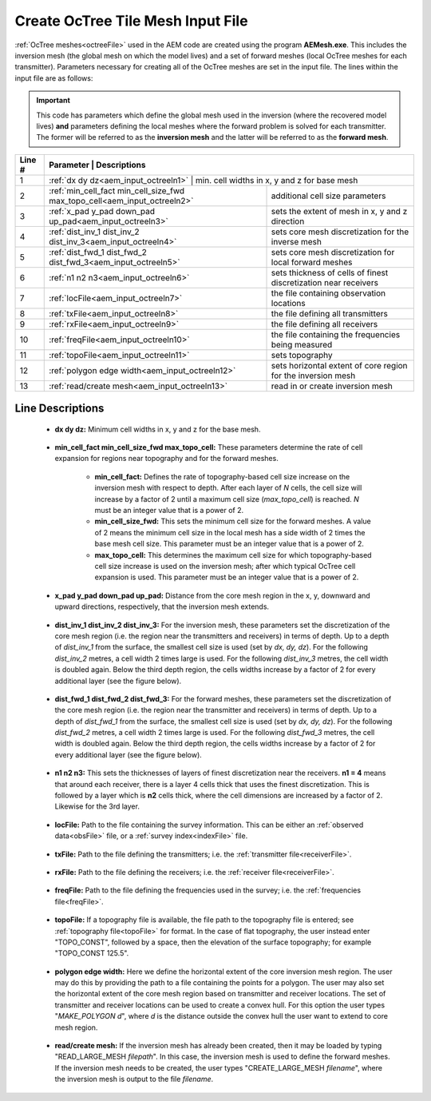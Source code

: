 .. _aem_input_octree:

Create OcTree Tile Mesh Input File
==================================

:ref:`OcTree meshes<octreeFile>` used in the AEM code are created using the program **AEMesh.exe**. This includes the inversion mesh (the global mesh on which the model lives) and a set of forward meshes (local OcTree meshes for each transmitter). Parameters necessary for creating all of the OcTree meshes are set in the input file. The lines within the input file are as follows:


.. important:: This code has parameters which define the global mesh used in the inversion (where the recovered model lives) **and** parameters defining the local meshes where the forward problem is solved for each transmitter. The former will be referred to as the **inversion mesh** and the latter will be referred to as the **forward mesh**.


.. tabularcolumns:: |C|C|C|

+--------+--------------------------------------------------------------------------+-------------------------------------------------------------------+
| Line # | Parameter                                                                | Descriptions                                                      |
+========+==========================================================+===================================================================================+
| 1      |:ref:`dx dy dz<aem_input_octreeln1>`                                      | min. cell widths in x, y and z for base mesh                      |
+--------+--------------------------------------------------------------------------+-------------------------------------------------------------------+
| 2      |:ref:`min_cell_fact min_cell_size_fwd max_topo_cell<aem_input_octreeln2>` | additional cell size parameters                                   |
+--------+--------------------------------------------------------------------------+-------------------------------------------------------------------+
| 3      |:ref:`x_pad y_pad down_pad up_pad<aem_input_octreeln3>`                   | sets the extent of mesh in x, y and z direction                   |
+--------+--------------------------------------------------------------------------+-------------------------------------------------------------------+
| 4      |:ref:`dist_inv_1 dist_inv_2 dist_inv_3<aem_input_octreeln4>`              | sets core mesh discretization for the inverse mesh                |
+--------+--------------------------------------------------------------------------+-------------------------------------------------------------------+
| 5      |:ref:`dist_fwd_1 dist_fwd_2 dist_fwd_3<aem_input_octreeln5>`              | sets core mesh discretization for local forward meshes            |
+--------+--------------------------------------------------------------------------+-------------------------------------------------------------------+
| 6      |:ref:`n1 n2 n3<aem_input_octreeln6>`                                      | sets thickness of cells of finest discretization near receivers   |
+--------+--------------------------------------------------------------------------+-------------------------------------------------------------------+
| 7      |:ref:`locFile<aem_input_octreeln7>`                                       | the file containing observation locations                         |
+--------+--------------------------------------------------------------------------+-------------------------------------------------------------------+
| 8      |:ref:`txFile<aem_input_octreeln8>`                                        | the file defining all transmitters                                |
+--------+--------------------------------------------------------------------------+-------------------------------------------------------------------+
| 9      |:ref:`rxFile<aem_input_octreeln9>`                                        | the file defining all receivers                                   |
+--------+--------------------------------------------------------------------------+-------------------------------------------------------------------+
| 10     |:ref:`freqFile<aem_input_octreeln10>`                                     | the file containing the frequencies being measured                |
+--------+--------------------------------------------------------------------------+-------------------------------------------------------------------+
| 11     |:ref:`topoFile<aem_input_octreeln11>`                                     | sets topography                                                   |
+--------+--------------------------------------------------------------------------+-------------------------------------------------------------------+
| 12     |:ref:`polygon edge width<aem_input_octreeln12>`                           | sets horizontal extent of core region for the inversion mesh      |
+--------+--------------------------------------------------------------------------+-------------------------------------------------------------------+
| 13     |:ref:`read/create mesh<aem_input_octreeln13>`                             | read in or create inversion mesh                                  |
+--------+--------------------------------------------------------------------------+-------------------------------------------------------------------+



.. .. figure:: images/create_octree_input.png
..      :align: center
..      :width: 700

..      Example input file for creating octree mesh (`Download <https://github.com/ubcgif/e3dmt/raw/master/assets/input_files1/MTcreate_mesh.inp>`__ )


Line Descriptions
^^^^^^^^^^^^^^^^^


.. _aem_input_octreeln1:

    - **dx dy dz:** Minimum cell widths in x, y and z for the base mesh.

.. _aem_input_octreeln2:

    - **min_cell_fact min_cell_size_fwd max_topo_cell:** These parameters determine the rate of cell expansion for regions near topography and for the forward meshes.

        - **min_cell_fact:** Defines the rate of topography-based cell size increase on the inversion mesh with respect to depth. After each layer of *N* cells, the cell size will increase by a factor of 2 until a maximum cell size (*max_topo_cell*) is reached. *N* must be an integer value that is a power of 2.
        - **min_cell_size_fwd:** This sets the minimum cell size for the forward meshes. A value of 2 means the minimum cell size in the local mesh has a side width of 2 times the base mesh cell size. This parameter must be an integer value that is a power of 2.
        - **max_topo_cell:** This determines the maximum cell size for which topography-based cell size increase is used on the inversion mesh; after which typical OcTree cell expansion is used. This parameter must be an integer value that is a power of 2.

.. _aem_input_octreeln3:

    - **x_pad y_pad down_pad up_pad:** Distance from the core mesh region in the x, y, downward and upward directions, respectively, that the inversion mesh extends.

.. _aem_input_octreeln4:

    - **dist_inv_1 dist_inv_2 dist_inv_3:** For the inversion mesh, these parameters set the discretization of the core mesh region (i.e. the region near the transmitters and receivers) in terms of depth. Up to a depth of *dist_inv_1* from the surface, the smallest cell size is used (set by *dx, dy, dz*). For the following *dist_inv_2* metres, a cell width 2 times large is used. For the following *dist_inv_3* metres, the cell width is doubled again. Below the third depth region, the cells widths increase by a factor of 2 for every additional layer (see the figure below).


.. _aem_input_octreeln5:

    - **dist_fwd_1 dist_fwd_2 dist_fwd_3:** For the forward meshes, these parameters set the discretization of the core mesh region (i.e. the region near the transmitter and receivers) in terms of depth. Up to a depth of *dist_fwd_1* from the surface, the smallest cell size is used (set by *dx, dy, dz*). For the following *dist_fwd_2* metres, a cell width 2 times large is used. For the following *dist_fwd_3* metres, the cell width is doubled again. Below the third depth region, the cells widths increase by a factor of 2 for every additional layer (see the figure below).

.. _aem_input_octreeln6:

    - **n1 n2 n3:** This sets the thicknesses of layers of finest discretization near the receivers. **n1 = 4** means that around each receiver, there is a layer 4 cells thick that uses the finest discretization. This is followed by a layer which is **n2** cells thick, where the cell dimensions are increased by a factor of 2. Likewise for the 3rd layer.

.. _aem_input_octreeln7:

    - **locFile:** Path to the file containing the survey information. This can be either an :ref:`observed data<obsFile>` file, or a :ref:`survey index<indexFile>` file. 

.. _aem_input_octreeln8:

    - **txFile:** Path to the file defining the transmitters; i.e. the :ref:`transmitter file<receiverFile>`.

.. _aem_input_octreeln9:

    - **rxFile:** Path to the file defining the receivers; i.e. the :ref:`receiver file<receiverFile>`. 

.. _aem_input_octreeln10:

    - **freqFile:** Path to the file defining the frequencies used in the survey; i.e. the :ref:`frequencies file<freqFile>`. 

.. _aem_input_octreeln11:

    - **topoFile:** If a topography file is available, the file path to the topography file is entered; see :ref:`topography file<topoFile>` for format. In the case of flat topography, the user instead enter "TOPO_CONST", followed by a space, then the elevation of the surface topography; for example "TOPO_CONST 125.5".

.. _aem_input_octreeln12:

    - **polygon edge width:** Here we define the horizontal extent of the core inversion mesh region. The user may do this by providing the path to a file containing the points for a polygon. The user may also set the horizontal extent of the core mesh region based on transmitter and receiver locations. The set of transmitter and receiver locations can be used to create a convex hull. For this option the user types "*MAKE_POLYGON d*", where *d* is the distance outside the convex hull the user want to extend to core mesh region.

.. _aem_input_octreeln13:

    - **read/create mesh:** If the inversion mesh has already been created, then it may be loaded by typing "READ_LARGE_MESH *filepath*". In this case, the inversion mesh is used to define the forward meshes. If the inversion mesh needs to be created, the user types "CREATE_LARGE_MESH *filename*", where the inversion mesh is output to the file *filename*.













